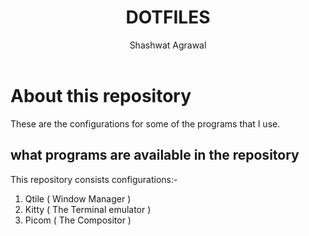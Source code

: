 #+title: DOTFILES
#+Author: Shashwat Agrawal
#+Description: Configuration files of the programs that I use.


* About this repository

These are the configurations for some of the programs that I use.

** what programs are available in the repository

This repository consists configurations:-

1. Qtile ( Window Manager )
2. Kitty ( The Terminal emulator )
3. Picom ( The Compositor )

